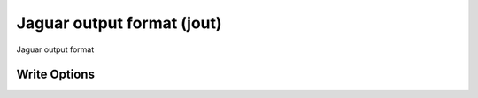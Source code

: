 Jaguar output format (jout)
===========================

Jaguar output format

Write Options
~~~~~~~~~~~~~
